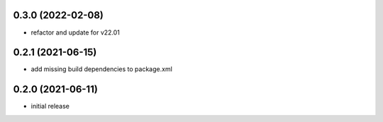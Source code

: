 0.3.0 (2022-02-08)
------------------

* refactor and update for v22.01

0.2.1 (2021-06-15)
------------------

* add missing build dependencies to package.xml

0.2.0 (2021-06-11)
------------------

* initial release
